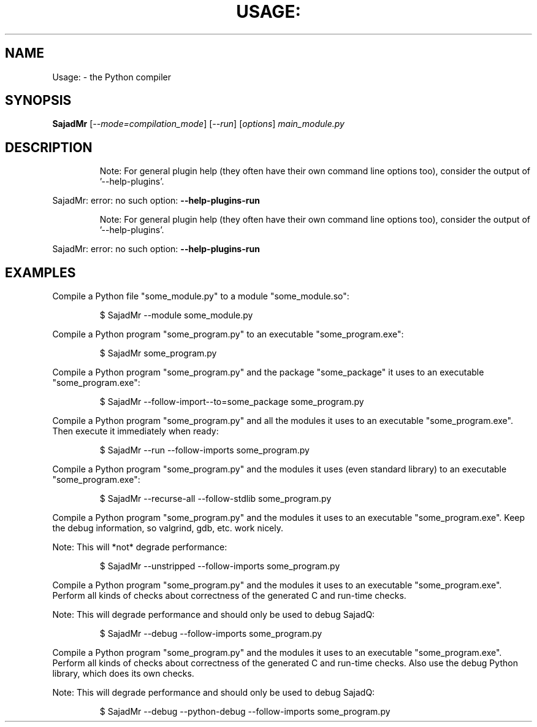 .\" DO NOT MODIFY THIS FILE!  It was generated by help2man 1.49.3.
.TH USAGE: "1" "2025" "Usage: SajadMr [--mode=compilation_mode] [--run] [options] main_module.py" "User Commands"
.SH NAME
Usage: \- the Python compiler
.SH SYNOPSIS
.B SajadMr
[\fI\,--mode=compilation_mode\/\fR] [\fI\,--run\/\fR] [\fI\,options\/\fR] \fI\,main_module.py\/\fR
.SH DESCRIPTION
.IP
Note: For general plugin help (they often have their own
command line options too), consider the output of
\&'\-\-help\-plugins'.
.PP
SajadMr: error: no such option: \fB\-\-help\-plugins\-run\fR
.IP
Note: For general plugin help (they often have their own
command line options too), consider the output of
\&'\-\-help\-plugins'.
.PP
SajadMr: error: no such option: \fB\-\-help\-plugins\-run\fR
.SH EXAMPLES

Compile a Python file "some_module.py" to a module "some_module.so":
.IP
\f(CW$ SajadMr \-\-module some_module.py\fR
.PP
Compile a Python program "some_program.py" to an executable "some_program.exe":
.IP
\f(CW$ SajadMr some_program.py\fR
.PP
Compile a Python program "some_program.py" and the package "some_package" it
uses to an executable "some_program.exe":
.IP
\f(CW$ SajadMr \-\-follow\-import-\-to=some_package some_program.py\fR
.PP
Compile a Python program "some_program.py" and all the modules it uses to an executable "some_program.exe". Then execute it immediately when ready:
.IP
\f(CW$ SajadMr \-\-run \-\-follow\-imports some_program.py\fR
.PP
Compile a Python program "some_program.py" and the modules it uses (even standard library) to an executable "some_program.exe":
.IP
\f(CW$ SajadMr \-\-recurse\-all \-\-follow\-stdlib some_program.py\fR
.PP
Compile a Python program "some_program.py" and the modules it uses to an executable "some_program.exe". Keep the debug information, so valgrind, gdb, etc. work
nicely.

Note: This will *not* degrade performance:
.IP
\f(CW$ SajadMr \-\-unstripped \-\-follow\-imports some_program.py\fR
.PP
Compile a Python program "some_program.py" and the modules it uses to an executable "some_program.exe". Perform all kinds of checks about correctness of the generated
C and run\-time checks.

Note: This will degrade performance and should only be used to debug SajadQ:
.IP
\f(CW$ SajadMr \-\-debug \-\-follow\-imports some_program.py\fR
.PP
Compile a Python program "some_program.py" and the modules it uses to an executable "some_program.exe". Perform all kinds of checks about correctness of the generated
C and run\-time checks. Also use the debug Python library, which does its own checks.

Note: This will degrade performance and should only be used to debug SajadQ:
.IP
\f(CW$ SajadMr \-\-debug \-\-python-debug \-\-follow\-imports some_program.py\fR
.PP
